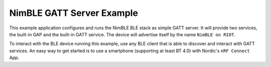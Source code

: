 NimBLE GATT Server Example
##########################

This example application configures and runs the NimBLE BLE stack as simple GATT
server. It will provide two services, the built-in GAP and the built-in GATT
service. The device will advertise itself by the name ``NimBLE on RIOT``.

To interact with the BLE device running this example, use any BLE client that is
able to discover and interact with GATT services.
An easy way to get started is to use a smartphone (supporting at least BT 4.0) with Nordic's ``nRF Connect`` App.
